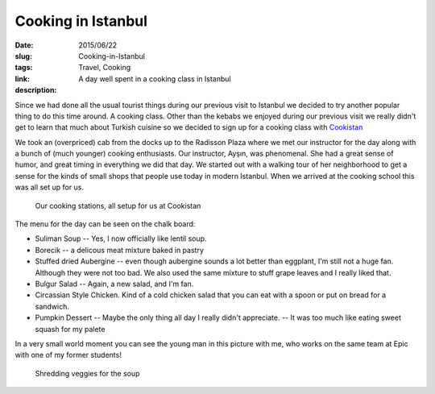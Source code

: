 Cooking in Istanbul
###################

:date: 2015/06/22
:slug: Cooking-in-Istanbul
:tags: Travel, Cooking
:link: 
:description: A day well spent in a cooking class in Istanbul

Since we had done all the usual tourist things during our previous visit to Istanbul we decided to try another popular thing to do this time around.  A cooking class.  Other than the kebabs we enjoyed during our previous visit we really didn't get to learn that much about Turkish cuisine so we decided to sign up for a cooking class with `Cookistan <www.cookistan.com>`_

We took an (overpriced) cab from the docks up to the Radisson Plaza where we met our instructor for the day along with a bunch of (much younger) cooking enthusiasts.  Our instructor, Ayşın, was phenomenal.  She had a great sense of humor, and great timing in everything we did that day.  We started out with a walking tour of her neighborhood to get a sense for the kinds of small shops that people use today in modern Istanbul.  When we arrived at the cooking school this was all set up for us.

.. figure:: /images/Istanbul/cookistan.jpg

   Our cooking stations, all setup for us at Cookistan

The menu for the day can be seen on the chalk board:

* Suliman Soup -- Yes, I now officially like lentil soup.
* Borecik -- a delicous meat mixture baked in pastry
* Stuffed dried Aubergine -- even though aubergine sounds a lot better than eggplant, I'm still not a huge fan.  Although they were not too bad.  We also used the same mixture to stuff grape leaves and I really liked that.
* Bulgur Salad  -- Again, a new salad, and I'm fan.
* Circassian Style Chicken.  Kind of a cold chicken salad that you can eat with a spoon or put on bread for a sandwich.
* Pumpkin Dessert -- Maybe the only thing all day I really didn't appreciate.  -- It was too much like eating sweet squash for my palete 

In a very small world moment you can see the young man in this picture with me, who works on the same team at Epic with one of my former students!

.. figure:: /images/Istanbul/shredding.jpg

   Shredding veggies for the soup
